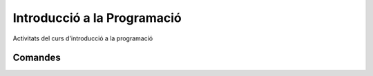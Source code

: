 ############################
Introducció a la Programació
############################

Activitats del curs d'introducció a la programació

Comandes
========
.. code-block::
	:caption: Imprimir per pantalla
	
		System.out.print("Impressió simple");
		System.out.print("Impressió amb salt de línia");

 

